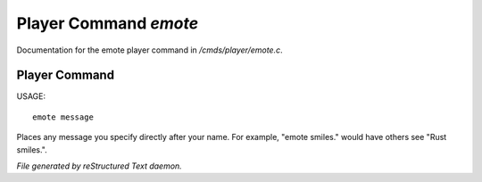 ***********************
Player Command *emote*
***********************

Documentation for the emote player command in */cmds/player/emote.c*.

Player Command
==============

USAGE::

	emote message

Places any message you specify directly after your name.  For example,
"emote smiles." would have others see "Rust smiles.".



*File generated by reStructured Text daemon.*
